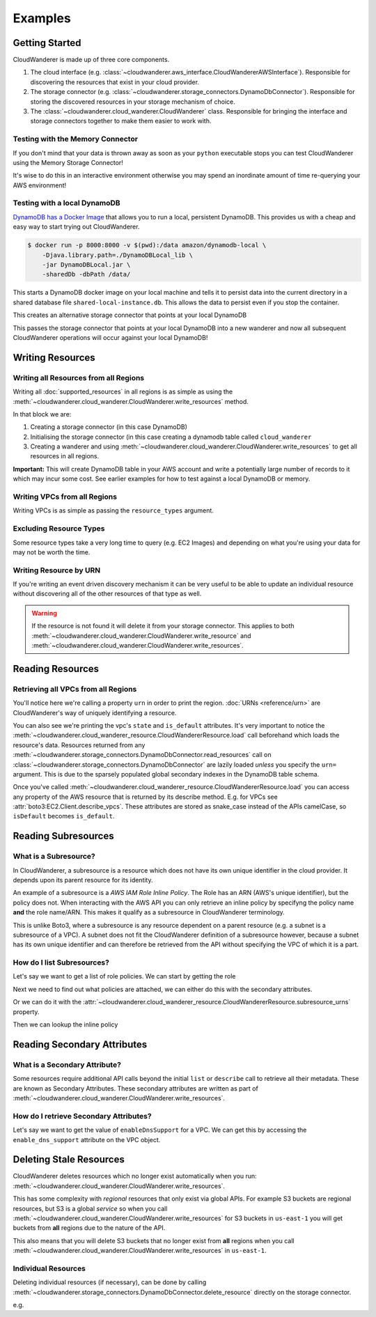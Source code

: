 Examples
==========================

Getting Started
------------------------------------------

CloudWanderer is made up of three core components.

1. The cloud interface (e.g. :class:`~cloudwanderer.aws_interface.CloudWandererAWSInterface`).
   Responsible for discovering the resources that exist in your cloud provider.
2. The storage connector (e.g. :class:`~cloudwanderer.storage_connectors.DynamoDbConnector`).
   Responsible for storing the discovered resources in your storage mechanism of choice.
3. The :class:`~cloudwanderer.cloud_wanderer.CloudWanderer` class.
   Responsible for bringing the interface and storage connectors together to make them easier to work with.



Testing with the Memory Connector
^^^^^^^^^^^^^^^^^^^^^^^^^^^^^^^^^^^

If you don't mind that your data is thrown away as soon as your ``python`` executable stops you can
test CloudWanderer using the Memory Storage Connector!

.. doctest ::

    >>> import cloudwanderer
    >>> wanderer = cloudwanderer.CloudWanderer(
    ...     storage_connectors=[cloudwanderer.storage_connectors.MemoryStorageConnector()]
    ... )

It's wise to do this in an interactive environment otherwise you may spend an inordinate amount of time re-querying
your AWS environment!

Testing with a local DynamoDB
^^^^^^^^^^^^^^^^^^^^^^^^^^^^^^^

`DynamoDB has a Docker Image <https://hub.docker.com/r/amazon/dynamodb-local>`_ that allows you to run a local, persistent DynamoDB.
This provides us with a cheap and easy way to start trying out CloudWanderer.

.. code-block ::

    $ docker run -p 8000:8000 -v $(pwd):/data amazon/dynamodb-local \
        -Djava.library.path=./DynamoDBLocal_lib \
        -jar DynamoDBLocal.jar \
        -sharedDb -dbPath /data/

This starts a DynamoDB docker image on your local machine and tells it to persist data into the current directory in
a shared database file ``shared-local-instance.db``. This allows the data to persist even if you stop the container.

.. doctest ::

    >>> from cloudwanderer.storage_connectors import DynamoDbConnector
    >>> local_storage_connector = DynamoDbConnector(
    ...     endpoint_url='http://localhost:8000'
    ... )

This creates an alternative storage connector that points at your local DynamoDB

.. doctest ::

    >>> wanderer = cloudwanderer.CloudWanderer(storage_connectors=[local_storage_connector])

This passes the storage connector that points at your local DynamoDB into a new wanderer
and now all subsequent CloudWanderer operations will occur against your local DynamoDB!

Writing Resources
--------------------

Writing all Resources from all Regions
^^^^^^^^^^^^^^^^^^^^^^^^^^^^^^^^^^^^^^^^^
Writing all :doc:`supported_resources` in all regions is as simple as using the :meth:`~cloudwanderer.cloud_wanderer.CloudWanderer.write_resources` method.

.. doctest ::

    >>> import cloudwanderer
    >>> storage_connector = cloudwanderer.storage_connectors.DynamoDbConnector()
    >>> storage_connector.init()
    >>> wanderer = cloudwanderer.CloudWanderer(storage_connectors=[storage_connector])
    >>> wanderer.write_resources()

In that block we are:

#. Creating a storage connector (in this case DynamoDB)
#. Initialising the storage connector (in this case creating a dynamodb table called ``cloud_wanderer``
#. Creating a wanderer and using :meth:`~cloudwanderer.cloud_wanderer.CloudWanderer.write_resources` to get all resources in all regions.

**Important:** This will create DynamoDB table in your AWS account and write a potentially large number of records to it which may incur some cost.
See earlier examples for how to test against a local DynamoDB or memory.

Writing VPCs from all Regions
^^^^^^^^^^^^^^^^^^^^^^^^^^^^^^^^^^^^^^^^^

Writing VPCs is as simple as passing the ``resource_types`` argument.

.. doctest ::

    >>> wanderer.write_resources(resource_types=['vpcs'])

Excluding Resource Types
^^^^^^^^^^^^^^^^^^^^^^^^^^^^^^^^^^^^^^^^^

Some resource types take a very long time to query (e.g. EC2 Images) and depending on what you're using your data for
may not be worth the time.

.. doctest ::

    >>> wanderer.write_resources(exclude_resources=['ec2:images'])

Writing Resource by URN
^^^^^^^^^^^^^^^^^^^^^^^^^^^

If you're writing an event driven discovery mechanism it can be very useful to be able to update an individual resource
without discovering all of the other resources of that type as well.

.. doctest ::

    >>> from cloudwanderer import URN
    >>> urn = URN(
    ...     account_id="123456789012",
    ...     region="eu-west-2",
    ...     service="ec2",
    ...     resource_type="vpc",
    ...     resource_id_parts=["vpc-1111111111"],
    ... )

    >>> wanderer.write_resource(urn=urn)

.. warning::

    If the resource is not found it will delete it from your storage connector. This applies to both
    :meth:`~cloudwanderer.cloud_wanderer.CloudWanderer.write_resource` and
    :meth:`~cloudwanderer.cloud_wanderer.CloudWanderer.write_resources`.


Reading Resources
--------------------

Retrieving all VPCs from all Regions
^^^^^^^^^^^^^^^^^^^^^^^^^^^^^^^^^^^^^

.. doctest ::

    >>> vpcs = storage_connector.read_resources(service='ec2', resource_type='vpc')
    >>> for vpc in vpcs:
    ...     print('vpc_region:', vpc.urn.region)
    ...     vpc.load()
    ...     print('vpc_state: ', vpc.state)
    ...     print('is_default:', vpc.is_default)
    vpc_region: eu-west-2
    vpc_state:  available
    is_default: True
    vpc_region: us-east-1
    vpc_state:  available
    is_default: True


You'll notice here we're calling a property ``urn`` in order to print the region.
:doc:`URNs <reference/urn>` are CloudWanderer's way of uniquely identifying a resource.

You can also see we're printing the vpc's ``state`` and ``is_default`` attributes. It's very important to notice the
:meth:`~cloudwanderer.cloud_wanderer_resource.CloudWandererResource.load` call beforehand which loads the resource's data.
Resources returned from any :meth:`~cloudwanderer.storage_connectors.DynamoDbConnector.read_resources`
call on :class:`~cloudwanderer.storage_connectors.DynamoDbConnector`
are lazily loaded *unless* you specify the ``urn=`` argument.
This is due to the sparsely populated global secondary indexes in the DynamoDB table schema.

Once you've called :meth:`~cloudwanderer.cloud_wanderer_resource.CloudWandererResource.load` you can access any property of
the AWS resource that is returned by its describe method. E.g. for VPCs see :attr:`boto3:EC2.Client.describe_vpcs`.
These attributes are stored as snake_case instead of the APIs camelCase, so ``isDefault`` becomes ``is_default``.

Reading Subresources
------------------------------------

What is a Subresource?
^^^^^^^^^^^^^^^^^^^^^^^^^

In CloudWanderer, a subresource is a resource which does not have its own unique identifier in the cloud provider. It depends upon
its parent resource for its identity.

An example of a subresource is a *AWS IAM Role Inline Policy*. The Role has an ARN (AWS's unique identifier), but the policy does not.
When interacting with the AWS API you can only retrieve an inline policy by specifyng the policy name **and** the role name/ARN.
This makes it qualify as a subresource in CloudWanderer terminology.

This is unlike Boto3, where a subresource is any resource dependent on a parent resource (e.g. a subnet is a subresource of a VPC).
A subnet does not fit the CloudWanderer definition of a subresource however, because a subnet has its own unique identifier and
can therefore be retrieved from the API without specifying the VPC of which it is a part.

How do I list Subresources?
^^^^^^^^^^^^^^^^^^^^^^^^^^^^^

Let's say we want to get a list of role policies. We can start by getting the role

.. doctest ::

    >>> role = next(storage_connector.read_resources(service='iam', resource_type='role'))
    >>> role.load()

Next we need to find out what policies are attached, we can either do this with the secondary attributes.

.. doctest ::

    >>> role.inline_policy_attachments
    {'PolicyNames': ['test-role-policy'], 'IsTruncated': False, 'Marker': None}
    >>> role.inline_policy_attachments['PolicyNames']
    ['test-role-policy']

Or we can do it with the :attr:`~cloudwanderer.cloud_wanderer_resource.CloudWandererResource.subresource_urns` property.

.. doctest ::

    >>> role.dependent_resource_urns
    [URN(cloud_name='aws', account_id='123456789012', region='us-east-1', service='iam', resource_type='role_policy', resource_id_parts=['test-role', 'test-role-policy'])]

Then we can lookup the inline policy

.. doctest ::

    >>> inline_policy_urn = role.dependent_resource_urns[0]
    >>> inline_policy = storage_connector.read_resource(urn=inline_policy_urn)
    >>> inline_policy.policy_document
    {'Version': '2012-10-17', 'Statement': {'Effect': 'Allow', 'Action': 's3:ListBucket', 'Resource': 'arn:aws:s3:::example_bucket'}}

Reading Secondary Attributes
---------------------------------------

What is a Secondary Attribute?
^^^^^^^^^^^^^^^^^^^^^^^^^^^^^^^

Some resources require additional API calls beyond the initial
``list`` or ``describe`` call to retrieve all their metadata. These are known as Secondary Attributes.
These secondary attributes are written as part of :meth:`~cloudwanderer.cloud_wanderer.CloudWanderer.write_resources`.

How do I retrieve Secondary Attributes?
^^^^^^^^^^^^^^^^^^^^^^^^^^^^^^^^^^^^^^^^

Let's say we want to get the value of ``enableDnsSupport`` for a VPC.
We can get this by accessing the ``enable_dns_support`` attribute on the VPC object.

.. doctest ::

    >>> first_vpc = next(storage_connector.read_resources(service='ec2', resource_type='vpc'))
    >>> first_vpc.load()

    >>> first_vpc.enable_dns_support
    True


Deleting Stale Resources
-------------------------

CloudWanderer deletes resources which no longer exist automatically when you run:
:meth:`~cloudwanderer.cloud_wanderer.CloudWanderer.write_resources`.

This has some complexity with *regional* resources that only exist via global APIs.
For example S3 buckets are regional resources, but S3 is a global *service* so when you call
:meth:`~cloudwanderer.cloud_wanderer.CloudWanderer.write_resources` for S3 buckets
in ``us-east-1`` you will get buckets from **all** regions due to the nature of the API.

This also means that you will delete S3 buckets that no longer exist from **all** regions when you call
:meth:`~cloudwanderer.cloud_wanderer.CloudWanderer.write_resources` in ``us-east-1``.

Individual Resources
^^^^^^^^^^^^^^^^^^^^^

Deleting individual resources (if necessary), can be done by calling
:meth:`~cloudwanderer.storage_connectors.DynamoDbConnector.delete_resource` directly on the storage connector.

e.g.

.. doctest ::

    >>> vpc = next(storage_connector.read_resources(
    ...     service='ec2',
    ...     resource_type='vpc',
    ... ))
    >>> str(vpc.urn)
    'urn:aws:123456789012:eu-west-2:ec2:vpc:vpc-11111111'
    >>> storage_connector.delete_resource(urn=vpc.urn)
    >>> vpc = storage_connector.read_resource(
    ...     urn=vpc.urn
    ... )
    >>> print(vpc)
    None
